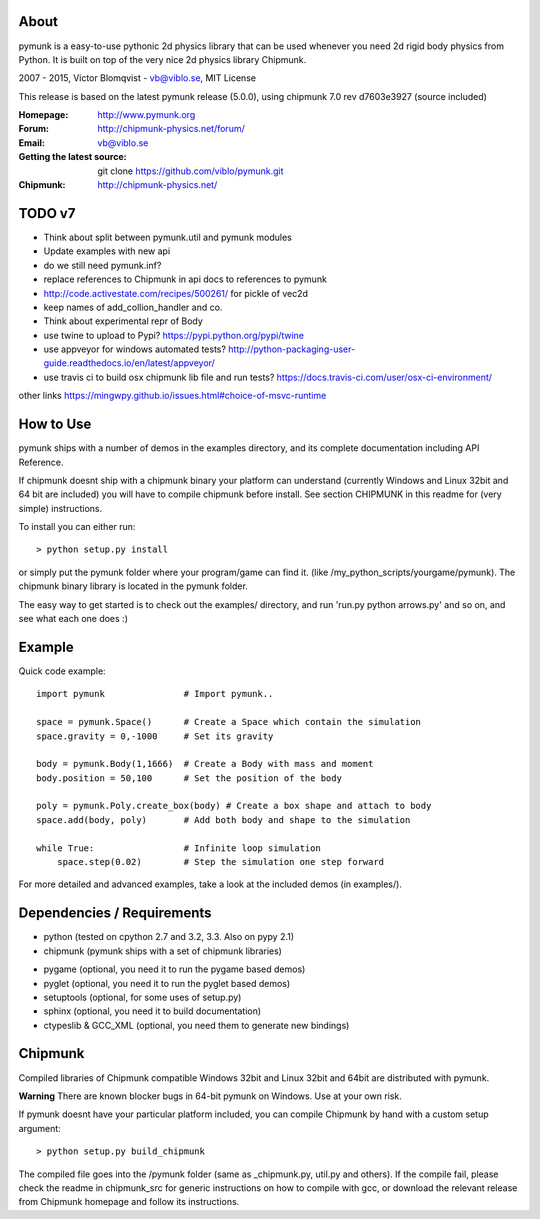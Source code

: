 About
-----

pymunk is a easy-to-use pythonic 2d physics library that can be used whenever 
you need 2d rigid body physics from Python. It is built on top of the very 
nice 2d physics library Chipmunk.

2007 - 2015, Victor Blomqvist - vb@viblo.se, MIT License

This release is based on the latest pymunk release (5.0.0), 
using chipmunk 7.0 rev d7603e3927 (source included)

:Homepage: http://www.pymunk.org
:Forum: http://chipmunk-physics.net/forum/
:Email: vb@viblo.se

:Getting the latest source:
    git clone https://github.com/viblo/pymunk.git

:Chipmunk: http://chipmunk-physics.net/

TODO v7
-------
- Think about split between pymunk.util and pymunk modules
- Update examples with new api
- do we still need pymunk.inf?
- replace references to Chipmunk in api docs to references to pymunk
- http://code.activestate.com/recipes/500261/ for pickle of vec2d
- keep names of add_collion_handler and co.
- Think about experimental repr of Body

- use twine to upload to Pypi? https://pypi.python.org/pypi/twine
- use appveyor for windows automated tests? http://python-packaging-user-guide.readthedocs.io/en/latest/appveyor/
- use travis ci to build osx chipmunk lib file and run tests? https://docs.travis-ci.com/user/osx-ci-environment/

other links
https://mingwpy.github.io/issues.html#choice-of-msvc-runtime


How to Use
----------

pymunk ships with a number of demos in the examples directory, and its  
complete documentation including API Reference.  

If chipmunk doesnt ship with a chipmunk binary your platform can understand
(currently Windows and Linux 32bit and 64 bit are included) you will have to 
compile chipmunk before install. See section CHIPMUNK in this readme for 
(very simple) instructions.

To install you can either run::
    
    > python setup.py install

or simply put the pymunk folder where your program/game can find it.
(like /my_python_scripts/yourgame/pymunk). The chipmunk binary library
is located in the pymunk folder.

The easy way to get started is to check out the examples/ directory,
and run 'run.py python arrows.py' and so on, and see what each one does :)


Example
-------

Quick code example::
    
    import pymunk               # Import pymunk..

    space = pymunk.Space()      # Create a Space which contain the simulation
    space.gravity = 0,-1000     # Set its gravity

    body = pymunk.Body(1,1666)  # Create a Body with mass and moment
    body.position = 50,100      # Set the position of the body

    poly = pymunk.Poly.create_box(body) # Create a box shape and attach to body
    space.add(body, poly)       # Add both body and shape to the simulation

    while True:                 # Infinite loop simulation
        space.step(0.02)        # Step the simulation one step forward
    
For more detailed and advanced examples, take a look at the included demos 
(in examples/).


Dependencies / Requirements
---------------------------

- python (tested on cpython 2.7 and 3.2, 3.3. Also on pypy 2.1)
- chipmunk (pymunk ships with a set of chipmunk libraries)

* pygame (optional, you need it to run the pygame based demos)
* pyglet (optional, you need it to run the pyglet based demos)
* setuptools (optional, for some uses of setup.py)
* sphinx (optional, you need it to build documentation)
* ctypeslib & GCC_XML (optional, you need them to generate new bindings)


Chipmunk
--------

Compiled libraries of Chipmunk compatible Windows 32bit and Linux 32bit and 
64bit are distributed with pymunk.

**Warning** There are known blocker bugs in 64-bit pymunk on Windows. Use 
at your own risk.

If pymunk doesnt have your particular platform included, you can compile 
Chipmunk by hand with a custom setup argument::

    > python setup.py build_chipmunk

The compiled file goes into the /pymunk folder (same as _chipmunk.py, 
util.py and others). If the compile fail, please check the readme in 
chipmunk_src for generic instructions on how to compile with gcc, 
or download the relevant release from Chipmunk homepage and follow its
instructions.
